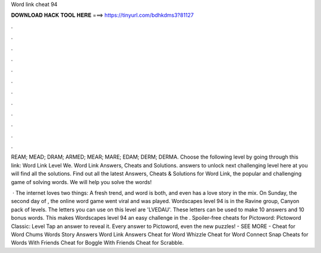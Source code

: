 Word link cheat 94



𝐃𝐎𝐖𝐍𝐋𝐎𝐀𝐃 𝐇𝐀𝐂𝐊 𝐓𝐎𝐎𝐋 𝐇𝐄𝐑𝐄 ===> https://tinyurl.com/bdhkdms3?81127



.



.



.



.



.



.



.



.



.



.



.



.

REAM; MEAD; DRAM; ARMED; MEAR; MARE; EDAM; DERM; DERMA. Choose the following level by going through this link: Word Link Level We. Word Link Answers, Cheats and Solutions. answers to unlock next challenging level here at  you will find all the solutions. Find out all the latest Answers, Cheats & Solutions for Word Link, the popular and challenging game of solving words. We will help you solve the words!

 · The internet loves two things: A fresh trend, and word  is both, and even has a love story in the mix. On Sunday, the second day of , the online word game went viral and was played. Wordscapes level 94 is in the Ravine group, Canyon pack of levels. The letters you can use on this level are 'LVEDAU'. These letters can be used to make 10 answers and 10 bonus words. This makes Wordscapes level 94 an easy challenge in the . Spoiler-free cheats for Pictoword: Pictoword Classic: Level Tap an answer to reveal it. Every answer to Pictoword, even the new puzzles! - SEE MORE - Cheat for Word Chums Words Story Answers Word Link Answers Cheat for Word Whizzle Cheat for Word Connect Snap Cheats for Words With Friends Cheat for Boggle With Friends Cheat for Scrabble.
